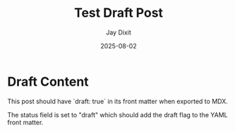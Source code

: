 #+TITLE: Test Draft Post
#+AUTHOR: Jay Dixit
#+DATE: 2025-08-02
#+EXCERPT: Testing the status draft functionality
#+STATUS: draft
#+DESTINATION_FOLDER: jaydocs

* Draft Content

This post should have `draft: true` in its front matter when exported to MDX.

The status field is set to "draft" which should add the draft flag to the YAML front matter.